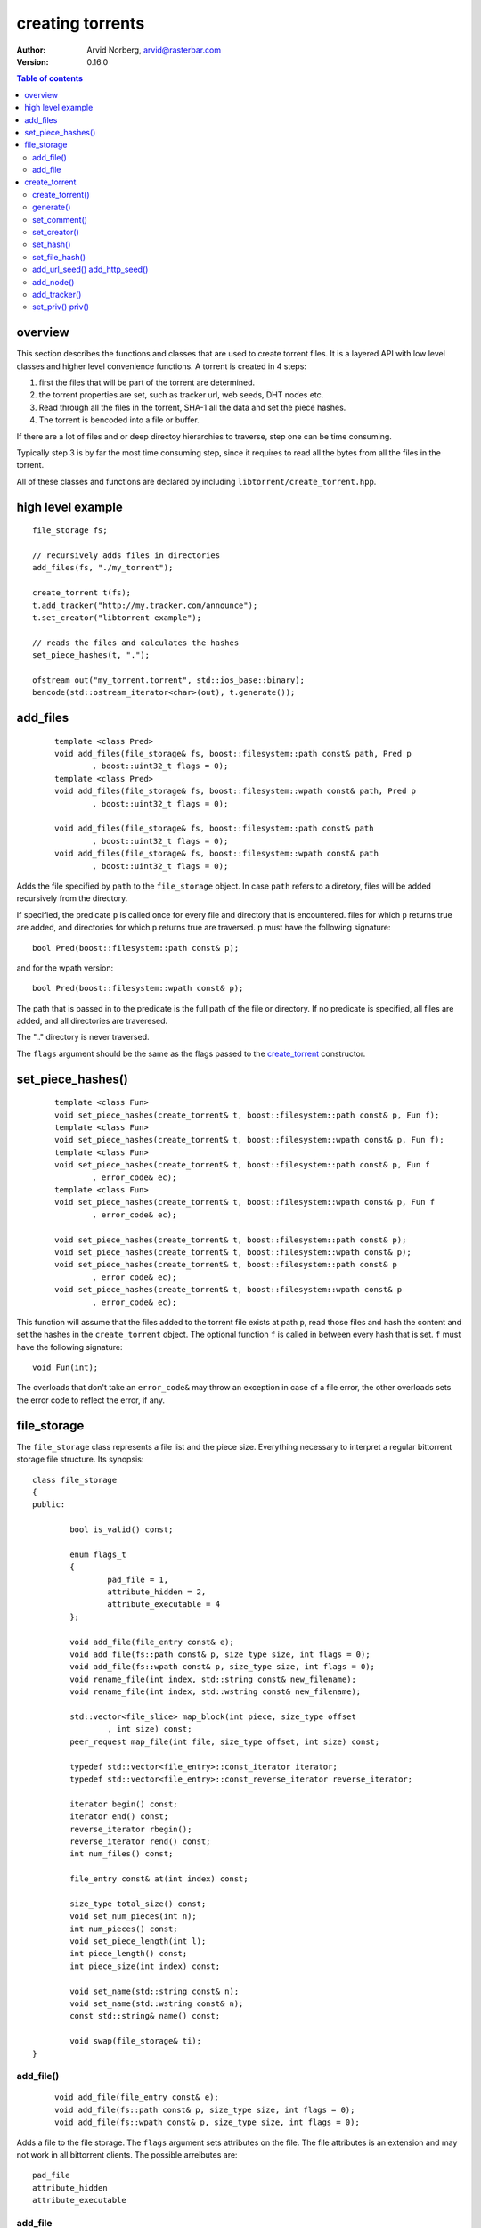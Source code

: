 =================
creating torrents
=================

:Author: Arvid Norberg, arvid@rasterbar.com
:Version: 0.16.0

.. contents:: Table of contents
  :depth: 2
  :backlinks: none

overview
========

This section describes the functions and classes that are used
to create torrent files. It is a layered API with low level classes
and higher level convenience functions. A torrent is created in 4
steps:

1. first the files that will be part of the torrent are determined.
2. the torrent properties are set, such as tracker url, web seeds,
   DHT nodes etc.
3. Read through all the files in the torrent, SHA-1 all the data
   and set the piece hashes.
4. The torrent is bencoded into a file or buffer.

If there are a lot of files and or deep directoy hierarchies to
traverse, step one can be time consuming.

Typically step 3 is by far the most time consuming step, since it
requires to read all the bytes from all the files in the torrent.

All of these classes and functions are declared by including
``libtorrent/create_torrent.hpp``.

high level example
==================

::

	file_storage fs;

	// recursively adds files in directories
	add_files(fs, "./my_torrent");
	
	create_torrent t(fs);
	t.add_tracker("http://my.tracker.com/announce");
	t.set_creator("libtorrent example");

	// reads the files and calculates the hashes
	set_piece_hashes(t, ".");

	ofstream out("my_torrent.torrent", std::ios_base::binary);
	bencode(std::ostream_iterator<char>(out), t.generate());

add_files
=========

	::
	
		template <class Pred>
		void add_files(file_storage& fs, boost::filesystem::path const& path, Pred p
			, boost::uint32_t flags = 0);
		template <class Pred>
		void add_files(file_storage& fs, boost::filesystem::wpath const& path, Pred p
			, boost::uint32_t flags = 0);

		void add_files(file_storage& fs, boost::filesystem::path const& path
			, boost::uint32_t flags = 0);
		void add_files(file_storage& fs, boost::filesystem::wpath const& path
			, boost::uint32_t flags = 0);

Adds the file specified by ``path`` to the ``file_storage`` object. In case ``path``
refers to a diretory, files will be added recursively from the directory.

If specified, the predicate ``p`` is called once for every file and directory that
is encountered. files for which ``p`` returns true are added, and directories for
which ``p`` returns true are traversed. ``p`` must have the following signature::

	bool Pred(boost::filesystem::path const& p);

and for the wpath version::

	bool Pred(boost::filesystem::wpath const& p);

The path that is passed in to the predicate is the full path of the file or
directory. If no predicate is specified, all files are added, and all directories
are traveresed.

The ".." directory is never traversed.

The ``flags`` argument should be the same as the flags passed to the `create_torrent`_
constructor.

set_piece_hashes()
==================

	::

		template <class Fun>
		void set_piece_hashes(create_torrent& t, boost::filesystem::path const& p, Fun f);
		template <class Fun>
		void set_piece_hashes(create_torrent& t, boost::filesystem::wpath const& p, Fun f);
		template <class Fun>
		void set_piece_hashes(create_torrent& t, boost::filesystem::path const& p, Fun f
			, error_code& ec);
		template <class Fun>
		void set_piece_hashes(create_torrent& t, boost::filesystem::wpath const& p, Fun f
			, error_code& ec);

		void set_piece_hashes(create_torrent& t, boost::filesystem::path const& p);
		void set_piece_hashes(create_torrent& t, boost::filesystem::wpath const& p);
		void set_piece_hashes(create_torrent& t, boost::filesystem::path const& p
			, error_code& ec);
		void set_piece_hashes(create_torrent& t, boost::filesystem::wpath const& p
			, error_code& ec);

This function will assume that the files added to the torrent file exists at path
``p``, read those files and hash the content and set the hashes in the ``create_torrent``
object. The optional function ``f`` is called in between every hash that is set. ``f``
must have the following signature::

	void Fun(int);

The overloads that don't take an ``error_code&`` may throw an exception in case of a
file error, the other overloads sets the error code to reflect the error, if any.

file_storage
============

The ``file_storage`` class represents a file list and the piece
size. Everything necessary to interpret a regular bittorrent storage
file structure. Its synopsis::

	class file_storage
	{
	public:

		bool is_valid() const;

		enum flags_t
		{
			pad_file = 1,
			attribute_hidden = 2,
			attribute_executable = 4
		};

		void add_file(file_entry const& e);
		void add_file(fs::path const& p, size_type size, int flags = 0);
		void add_file(fs::wpath const& p, size_type size, int flags = 0);
		void rename_file(int index, std::string const& new_filename);
		void rename_file(int index, std::wstring const& new_filename);

		std::vector<file_slice> map_block(int piece, size_type offset
			, int size) const;
		peer_request map_file(int file, size_type offset, int size) const;
		
		typedef std::vector<file_entry>::const_iterator iterator;
		typedef std::vector<file_entry>::const_reverse_iterator reverse_iterator;

		iterator begin() const;
		iterator end() const;
		reverse_iterator rbegin();
		reverse_iterator rend() const;
		int num_files() const;

		file_entry const& at(int index) const;
		
		size_type total_size() const;
		void set_num_pieces(int n);
		int num_pieces() const;
		void set_piece_length(int l);
		int piece_length() const;
		int piece_size(int index) const;

		void set_name(std::string const& n);
		void set_name(std::wstring const& n);
		const std::string& name() const;

		void swap(file_storage& ti);
	}

add_file()
----------

	::

		void add_file(file_entry const& e);
		void add_file(fs::path const& p, size_type size, int flags = 0);
		void add_file(fs::wpath const& p, size_type size, int flags = 0);

Adds a file to the file storage. The ``flags`` argument sets attributes on the file.
The file attributes is an extension and may not work in all bittorrent clients.
The possible arreibutes are::

	pad_file
	attribute_hidden
	attribute_executable

add_file
--------

	::

		void add_file(file_entry const& e);
		void add_file(fs::path const& p, size_type size);

Adds a file to the file storage. If more files than one are added,
certain restrictions to their paths apply. In a multi-file file
storage (torrent), all files must share the same root directory.

That is, the first path element of all files must be the same.
This shared path element is also set to the name of the torrent. It
can be changed by calling ``set_name``.

The built in functions to traverse a directory to add files will
make sure this requirement is fulfilled.


create_torrent
==============

The ``create_torrent`` class has the following synopsis::


	struct create_torrent
	{
		enum {
			optimize = 1
			, merkle = 2
			, modification_time = 4
			, symlink = 8
			, calculate_file_hashes = 16
		};
		create_torrent(file_storage& fs, int piece_size = 0, int pad_size_limit = -1
			, int flags = optimize);
		create_torrent(torrent_info const& ti);

		entry generate() const;

		file_storage const& files() const;

		void set_comment(char const* str);
		void set_creator(char const* str);
		void set_hash(int index, sha1_hash const& h);
		void set_file_hash(int index, sha1_hash const& h);
		void add_url_seed(std::string const& url);
		void add_http_seed(std::string const& url);
		void add_node(std::pair<std::string, int> const& node);
		void add_tracker(std::string const& url, int tier = 0);
		void set_priv(bool p);

		int num_pieces() const;
		int piece_length() const;
		int piece_size(int i) const;
		bool priv() const;
	};

create_torrent()
----------------

	::

		enum {
			optimize = 1
			, merkle = 2
			, modification_time = 4
			, symlink = 8
			, calculate_file_hashes = 16
		};
		create_torrent(file_storage& fs, int piece_size = 0, int pad_size_limit = -1
			, int flags = optimize);
		create_torrent(torrent_info const& ti);

The ``piece_size`` is the size of each piece in bytes. It must
be a multiple of 16 kiB. If a piece size of 0 is specified, a
piece_size will be calculated such that the torrent file is roughly 40 kB.

If a ``pad_size_limit`` is specified (other than -1), any file larger than
the specified number of bytes will be preceeded by a pad file to align it
with the start of a piece. The pad_file_limit is ignored unless the
``optimize`` flag is passed.

The overload that takes a ``torrent_info`` object will make a verbatim
copy of its info dictionary (to preserve the info-hash). The copy of
the info dictionary will be used by ``generate()``. This means
that none of the member functions of create_torrent that affects
the content of the info dictionary (such as ``set_hash()``), will
have any affect.

The ``flags`` arguments specifies options for the torrent creation. It can
be any combination of the following flags:

optimize
	This will insert pad files to align the files to piece boundaries, for
	optimized disk-I/O.

merkle
	This will create a merkle hash tree torrent. A merkle torrent cannot
	be opened in clients that don't specifically support merkle torrents.
	The benefit is that the resulting torrent file will be much smaller and
	not grow with more pieces. When this option is specified, it is
	recommended to have a fairly small piece size, say 64 kiB.

modification_time
	This will include the file modification time as part of the torrent.
	This is not enabled by default, as it might cause problems when you
	create a torrent from separate files with the same content, hoping to
	yield the same info-hash. If the files have different modification times,
	with this option enabled, you would get different info-hashes for the
	files.

symlink
	If this flag is set, files that are symlinks get a symlink attribute
	set on them and their data will not be included in the torrent. This
	is useful if you need to reconstruct a file hierarchy which contains
	symlinks.

calculate_file_hashes
	If this is set, the `set_piece_hashes()`_ function will, as it calculates
	the piece hashes, also calculate the file hashes and add those associated
	with each file. Note that unless you use the `set_piece_hashes()`_ function,
	this flag will have no effect.

generate()
----------

	::

		entry generate() const;

This function will generate the .torrent file as a bencode tree. In order to
generate the flat file, use the bencode() function.

It may be useful to add custom entries to the torrent file before bencoding it
and saving it to disk.

If anything goes wrong during torrent generation, this function will return
an empty ``entry`` structure. You can test for this condition by querying the
type of the entry::

	file_storage fs;
	// add file ...
	create_torrent t(fs);
	// add trackers and piece hashes ...
	e = t.generate();

	if (e.type() == entry::undefined_t)
	{
		// something went wrong
	}

For instance, you cannot generate a torrent with 0 files in it. If you don't add
any files to the ``file_storage``, torrent generation will fail.

set_comment()
-------------

	::

		void set_comment(char const* str);

Sets the comment for the torrent. The string ``str`` should be utf-8 encoded.
The comment in a torrent file is optional.

set_creator()
-------------

	::

		void set_creator(char const* str);

Sets the creator of the torrent. The string ``str`` should be utf-8 encoded.
This is optional.

set_hash()
----------

	::

		void set_hash(int index, sha1_hash const& h);

This sets the SHA-1 hash for the specified piece (``index``). You are required
to set the hash for every piece in the torrent before generating it. If you have
the files on disk, you can use the high level convenience function to do this.
See `set_piece_hashes()`_.

set_file_hash()
---------------

	::

		void set_file_hash(int index, sha1_hash const& h);

This sets the sha1 hash for this file. This hash will end up under the key ``sha1``
associated with this file (for multi-file torrents) or in the root info dictionary
for single-file torrents.

add_url_seed() add_http_seed()
------------------------------

	::

		void add_url_seed(std::string const& url);
		void add_http_seed(std::string const& url);

This adds a url seed to the torrent. You can have any number of url seeds. For a
single file torrent, this should be an HTTP url, pointing to a file with identical
content as the file of the torrent. For a multi-file torrent, it should point to
a directory containing a directory with the same name as this torrent, and all the
files of the torrent in it.

The second function, ``add_http_seed()`` adds an HTTP seed instead.

add_node()
----------

	::

		void add_node(std::pair<std::string, int> const& node);

This adds a DHT node to the torrent. This especially useful if you're creating a
tracker less torrent. It can be used by clients to bootstrap their DHT node from.
The node is a hostname and a port number where there is a DHT node running.
You can have any number of DHT nodes in a torrent.

add_tracker()
-------------

	::

		void add_tracker(std::string const& url, int tier = 0);

Adds a tracker to the torrent. This is not strictly required, but most torrents
use a tracker as their main source of peers. The url should be an http:// or udp://
url to a machine running a bittorrent tracker that accepts announces for this torrent's
info-hash. The tier is the fallback priority of the tracker. All trackers with tier 0 are
tried first (in any order). If all fail, trackers with tier 1 are tried. If all of those
fail, trackers with tier 2 are tried, and so on.

set_priv() priv()
-----------------

	::

		void set_priv(bool p);
		bool priv() const;

Sets and queries the private flag of the torrent.


